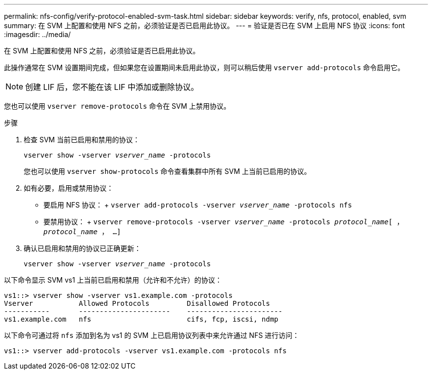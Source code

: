 ---
permalink: nfs-config/verify-protocol-enabled-svm-task.html 
sidebar: sidebar 
keywords: verify, nfs, protocol, enabled, svm 
summary: 在 SVM 上配置和使用 NFS 之前，必须验证是否已启用此协议。 
---
= 验证是否已在 SVM 上启用 NFS 协议
:icons: font
:imagesdir: ../media/


[role="lead"]
在 SVM 上配置和使用 NFS 之前，必须验证是否已启用此协议。

此操作通常在 SVM 设置期间完成，但如果您在设置期间未启用此协议，则可以稍后使用 `vserver add-protocols` 命令启用它。

[NOTE]
====
创建 LIF 后，您不能在该 LIF 中添加或删除协议。

====
您也可以使用 `vserver remove-protocols` 命令在 SVM 上禁用协议。

.步骤
. 检查 SVM 当前已启用和禁用的协议：
+
`vserver show -vserver _vserver_name_ -protocols`

+
您也可以使用 `vserver show-protocols` 命令查看集群中所有 SVM 上当前已启用的协议。

. 如有必要，启用或禁用协议：
+
** 要启用 NFS 协议： + `vserver add-protocols -vserver _vserver_name_ -protocols nfs`
** 要禁用协议： + `vserver remove-protocols -vserver _vserver_name_ -protocols _protocol_name_[ ， _protocol_name_ ， ...]`


. 确认已启用和禁用的协议已正确更新：
+
`vserver show -vserver _vserver_name_ -protocols`



以下命令显示 SVM vs1 上当前已启用和禁用（允许和不允许）的协议：

[listing]
----
vs1::> vserver show -vserver vs1.example.com -protocols
Vserver           Allowed Protocols         Disallowed Protocols
-----------       ----------------------    -----------------------
vs1.example.com   nfs                       cifs, fcp, iscsi, ndmp
----
以下命令可通过将 `nfs` 添加到名为 vs1 的 SVM 上已启用协议列表中来允许通过 NFS 进行访问：

[listing]
----
vs1::> vserver add-protocols -vserver vs1.example.com -protocols nfs
----
